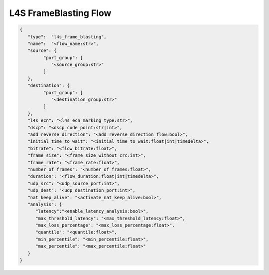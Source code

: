 **********************
L4S FrameBlasting Flow
**********************

.. code-block:: json

   {
      "type":  "l4s_frame_blasting",
      "name":  "<flow_name:str>",
      "source": {
            "port_group": [
               "<source_group:str>"
            ]
      },
      "destination": {
            "port_group": [
               "<destination_group:str>"
            ]
      },
      "l4s_ecn": "<l4s_ecn_marking_type:str>",
      "dscp": "<dscp_code_point:str|int>",
      "add_reverse_direction": "<add_reverse_direction_flow:bool>",
      "initial_time_to_wait": "<initial_time_to_wait:float|int|timedelta>",
      "bitrate": "<flow_bitrate:float>",
      "frame_size": "<frame_size_without_crc:int>",
      "frame_rate": "<frame_rate:float>",
      "number_of_frames": "<number_of_frames:float>",
      "duration": "<flow_duration:float|int|timedelta>",
      "udp_src": "<udp_source_port:int>",
      "udp_dest": "<udp_destination_port:int>",
      "nat_keep_alive": "<activate_nat_keep_alive:bool>",
      "analysis": {
         "latency":"<enable_latency_analysis:bool>",
         "max_threshold_latency": "<max_threshold_latency:float>",
         "max_loss_percentage": "<max_loss_percentage:float>",
         "quantile": "<quantile:float>",
         "min_percentile": "<min_percentile:float>",
         "max_percentile": "<max_percentile:float>"
      }
   }


.. jsonschema:: ../extra/test-cases/low-latency/json/config-schema.json#/$defs/l4s_frame_blasting
   :auto_reference:
   :auto_target:
   :lift_title: False
